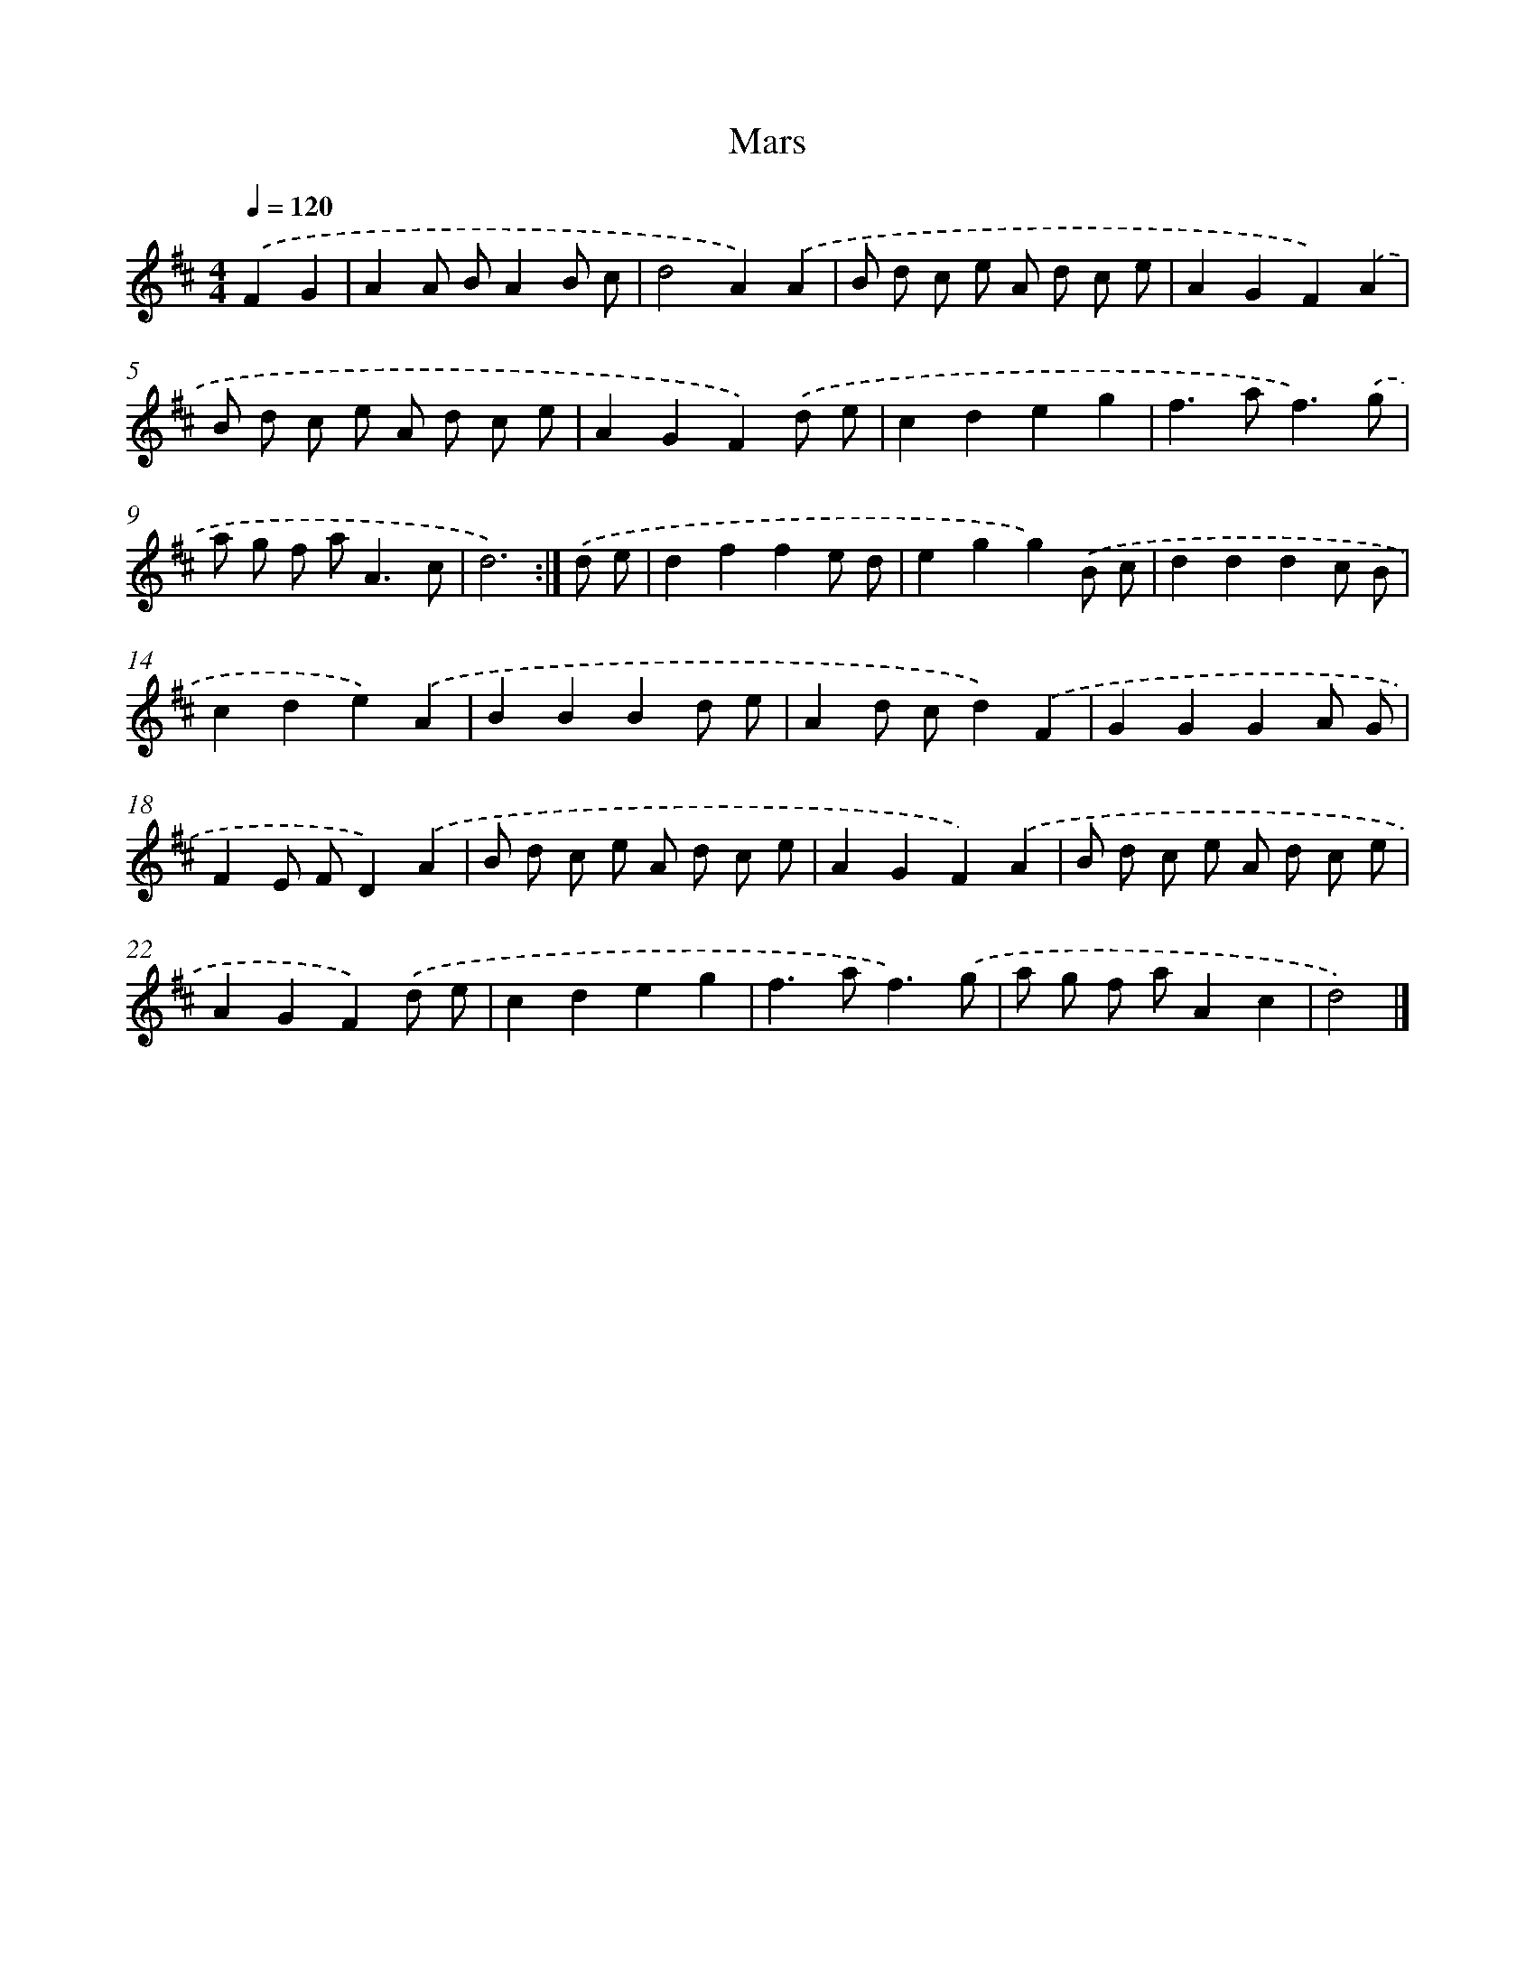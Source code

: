 X: 6135
T: Mars
%%abc-version 2.0
%%abcx-abcm2ps-target-version 5.9.1 (29 Sep 2008)
%%abc-creator hum2abc beta
%%abcx-conversion-date 2018/11/01 14:36:25
%%humdrum-veritas 1514945008
%%humdrum-veritas-data 648281666
%%continueall 1
%%barnumbers 0
L: 1/8
M: 4/4
Q: 1/4=120
K: D clef=treble
.('F2G2 [I:setbarnb 1]|
A2A BA2B c |
d4A2).('A2 |
B d c e A d c e |
A2G2F2).('A2 |
B d c e A d c e |
A2G2F2).('d e |
c2d2e2g2 |
f2>a2f3).('g |
a g f a2<A2c |
d6) :|]
.('d e [I:setbarnb 11]|
d2f2f2e d |
e2g2g2).('B c |
d2d2d2c B |
c2d2e2).('A2 |
B2B2B2d e |
A2d cd2).('F2 |
G2G2G2A G |
F2E FD2).('A2 |
B d c e A d c e |
A2G2F2).('A2 |
B d c e A d c e |
A2G2F2).('d e |
c2d2e2g2 |
f2>a2f3).('g |
a g f aA2c2 |
d4) |]
